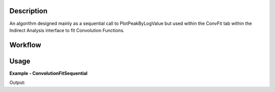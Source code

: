 
.. algorithm::

.. summary::

.. alias::

.. properties::

Description
-----------

An algorithm designed mainly as a sequential call to PlotPeakByLogValue 
but used within the ConvFit tab within the Indirect Analysis interface 
to fit Convolution Functions.

Workflow
--------

.. diagram:: ConvolutionFitSequential-v1_wkflw.dot


Usage
-----

**Example - ConvolutionFitSequential**

.. testcode:: ConvolutionFitSequentialExample

  # Create a host workspace
  sample = Load('irs26176_graphite002_red.nxs')
  resolution = Load('irs26173_graphite002_red.nxs')

  # Set up algorithm parameters
  function = "name=LinearBackground,A0=0,A1=0,ties=(A0=0.000000,A1=0.0);(composite=Convolution,FixResolution=true,NumDeriv=true;name=Resolution,Workspace=__ConvFit_Resolution,WorkspaceIndex=0;((composite=ProductFunction,NumDeriv=false;name=Lorentzian,Amplitude=1,PeakCentre=0,FWHM=0.0175)))"
  bgType = "Fixed Flat"
  startX = -0.547608
  endX = 0.543217
  specMin = 0
  specMax = sample.getNumberHistograms() - 1
  convolve = True
  minimizer = "Levenberg-Marquardt"
  maxIt = 500
  
  # Build resolution workspace (normally done by the Convfit tab when files load)
  AppendSpectra(InputWorkspace1=resolution.name(), InputWorkspace2=resolution.name(), OutputWorkspace="__ConvFit_Resolution")
  for i in range(1, sample.getNumberHistograms()):
    AppendSpectra(InputWorkspace1="__ConvFit_Resolution", InputWorkspace2=resolution.name(), OutputWorkspace="__ConvFit_Resolution")  
  
  # Run algorithm
  result_ws = ConvolutionFitSequential(InputWorkspace=sample, Function=function ,BackgroundType=bgType, StartX=startX, EndX=endX, SpecMin=specMin, SpecMax=specMax, Convolve=convolve, Minimizer=minimizer, MaxIterations=maxIt)
  
  print "Result has %i Spectra" %result_ws.getNumberHistograms()
  
  print "Amplitude 0: %.3f" %(result_ws.readY(0)[0])
  print "Amplitude 1: %.3f" %(result_ws.readY(0)[1])
  print "Amplitude 2: %.3f" %(result_ws.readY(0)[2])
  
  print "X axis at 0: %.5f" %(result_ws.readX(0)[0])
  print "X axis at 1: %.5f" %(result_ws.readX(0)[1])
  print "X axis at 2: %.5f" %(result_ws.readX(0)[2])
  
  print "Amplitude Err 0: %.5f" %(result_ws.readE(0)[0])
  print "Amplitude Err 1: %.5f" %(result_ws.readE(0)[1])
  print "Amplitude Err 2: %.5f" %(result_ws.readE(0)[2])

Output:  
  
.. testoutput:: ConvolutionFitSequentialExample
  :options: +NORMALIZE_WHITESPACE
  
  Result has 2 Spectra
  
  Amplitude 0: 4.314
  Amplitude 1: 4.179
  Amplitude 2: 3.979

  X axis at 0: 0.52531
  X axis at 1: 0.72917
  X axis at 2: 0.92340

  Amplitude Err 0: 0.00460
  Amplitude Err 1: 0.00464
  Amplitude Err 2: 0.00504

.. categories::

.. sourcelink::

